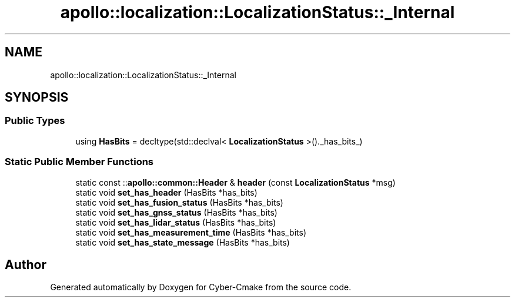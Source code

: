 .TH "apollo::localization::LocalizationStatus::_Internal" 3 "Sun Sep 3 2023" "Version 8.0" "Cyber-Cmake" \" -*- nroff -*-
.ad l
.nh
.SH NAME
apollo::localization::LocalizationStatus::_Internal
.SH SYNOPSIS
.br
.PP
.SS "Public Types"

.in +1c
.ti -1c
.RI "using \fBHasBits\fP = decltype(std::declval< \fBLocalizationStatus\fP >()\&._has_bits_)"
.br
.in -1c
.SS "Static Public Member Functions"

.in +1c
.ti -1c
.RI "static const ::\fBapollo::common::Header\fP & \fBheader\fP (const \fBLocalizationStatus\fP *msg)"
.br
.ti -1c
.RI "static void \fBset_has_header\fP (HasBits *has_bits)"
.br
.ti -1c
.RI "static void \fBset_has_fusion_status\fP (HasBits *has_bits)"
.br
.ti -1c
.RI "static void \fBset_has_gnss_status\fP (HasBits *has_bits)"
.br
.ti -1c
.RI "static void \fBset_has_lidar_status\fP (HasBits *has_bits)"
.br
.ti -1c
.RI "static void \fBset_has_measurement_time\fP (HasBits *has_bits)"
.br
.ti -1c
.RI "static void \fBset_has_state_message\fP (HasBits *has_bits)"
.br
.in -1c

.SH "Author"
.PP 
Generated automatically by Doxygen for Cyber-Cmake from the source code\&.
